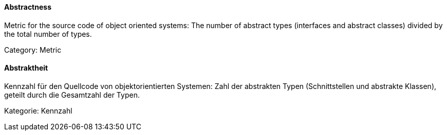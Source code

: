 // tag::EN[]

==== Abstractness

Metric for the source code of object oriented systems: The number of abstract types
(interfaces and abstract classes) divided by the total number of types.

Category: Metric

// end::EN[]

// tag::DE[]

==== Abstraktheit

Kennzahl für den Quellcode von objektorientierten Systemen: Zahl der
abstrakten Typen (Schnittstellen und abstrakte Klassen), geteilt durch
die Gesamtzahl der Typen.

Kategorie: Kennzahl

// end::DE[]
